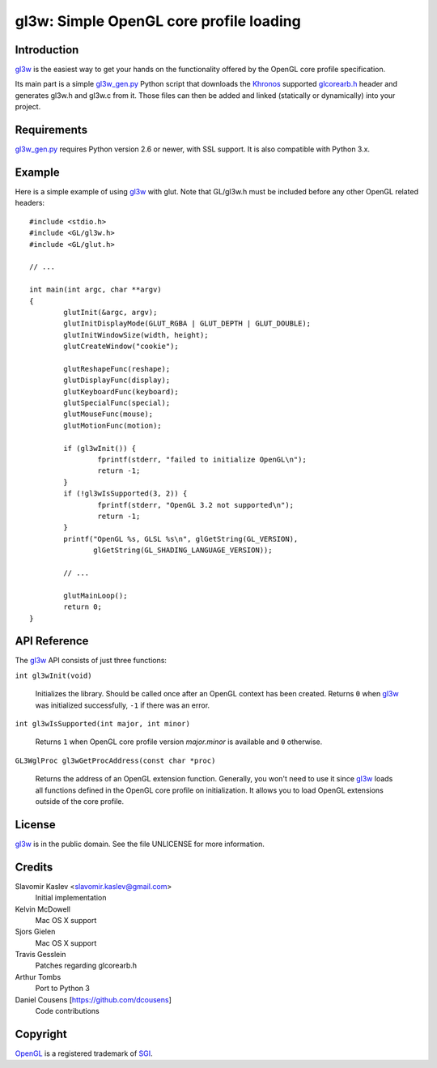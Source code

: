 ========================================
gl3w: Simple OpenGL core profile loading
========================================

Introduction
------------

gl3w_ is the easiest way to get your hands on the functionality offered by the
OpenGL core profile specification.

Its main part is a simple gl3w_gen.py_ Python script that downloads the
Khronos_ supported glcorearb.h_ header and generates gl3w.h and gl3w.c from it.
Those files can then be added and linked (statically or dynamically) into your
project.

Requirements
------------

gl3w_gen.py_ requires Python version 2.6 or newer, with SSL support.
It is also compatible with Python 3.x.

Example
-------

Here is a simple example of using gl3w_ with glut. Note that GL/gl3w.h must be
included before any other OpenGL related headers::

    #include <stdio.h>
    #include <GL/gl3w.h>
    #include <GL/glut.h>

    // ...

    int main(int argc, char **argv)
    {
            glutInit(&argc, argv);
            glutInitDisplayMode(GLUT_RGBA | GLUT_DEPTH | GLUT_DOUBLE);
            glutInitWindowSize(width, height);
            glutCreateWindow("cookie");

            glutReshapeFunc(reshape);
            glutDisplayFunc(display);
            glutKeyboardFunc(keyboard);
            glutSpecialFunc(special);
            glutMouseFunc(mouse);
            glutMotionFunc(motion);

            if (gl3wInit()) {
                    fprintf(stderr, "failed to initialize OpenGL\n");
                    return -1;
            }
            if (!gl3wIsSupported(3, 2)) {
                    fprintf(stderr, "OpenGL 3.2 not supported\n");
                    return -1;
            }
            printf("OpenGL %s, GLSL %s\n", glGetString(GL_VERSION),
                   glGetString(GL_SHADING_LANGUAGE_VERSION));

            // ...

            glutMainLoop();
            return 0;
    }

API Reference
-------------

The gl3w_ API consists of just three functions:

``int gl3wInit(void)``

    Initializes the library. Should be called once after an OpenGL context has
    been created. Returns ``0`` when gl3w_ was initialized successfully,
    ``-1`` if there was an error.

``int gl3wIsSupported(int major, int minor)``

    Returns ``1`` when OpenGL core profile version *major.minor* is available
    and ``0`` otherwise.

``GL3WglProc gl3wGetProcAddress(const char *proc)``

    Returns the address of an OpenGL extension function. Generally, you won't
    need to use it since gl3w_ loads all functions defined in the OpenGL core
    profile on initialization. It allows you to load OpenGL extensions outside
    of the core profile.

License
-------

.. image:: public-domain-mark.png

gl3w_ is in the public domain. See the file UNLICENSE for more information.

Credits
-------

Slavomir Kaslev <slavomir.kaslev@gmail.com>
    Initial implementation

Kelvin McDowell
    Mac OS X support

Sjors Gielen
    Mac OS X support

Travis Gesslein
    Patches regarding glcorearb.h

Arthur Tombs
    Port to Python 3

Daniel Cousens [https://github.com/dcousens]
    Code contributions

Copyright
---------

OpenGL_ is a registered trademark of SGI_.

.. _gl3w: https://github.com/skaslev/gl3w
.. _gl3w_gen.py: https://github.com/skaslev/gl3w/blob/master/gl3w_gen.py
.. _glcorearb.h: https://www.opengl.org/registry/api/GL/glcorearb.h
.. _OpenGL: http://www.opengl.org/
.. _Khronos: http://www.khronos.org/
.. _SGI: http://www.sgi.com/
